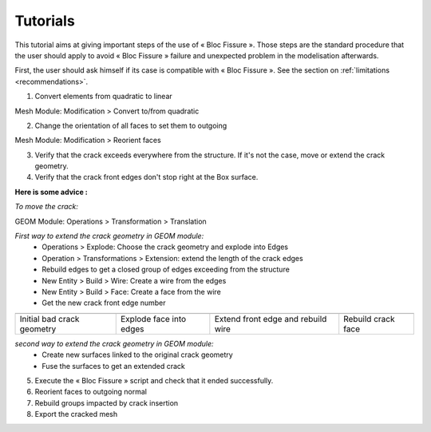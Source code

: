 .. _tutorials:

#######################
Tutorials
#######################

This tutorial aims at giving important steps of the use of « Bloc Fissure ». Those steps are the standard procedure that the user should apply to avoid « Bloc Fissure » failure and unexpected problem in the modelisation afterwards.

First, the user should ask himself if its case is compatible with « Bloc Fissure ». See the section on :ref:`limitations <recommendations>`.

1) Convert elements from quadratic to linear

Mesh Module: Modification > Convert to/from quadratic

2) Change the orientation of all faces to set them to outgoing

Mesh Module: Modification > Reorient faces

3) Verify that the crack exceeds everywhere from the structure. If it's not the case, move or extend the crack geometry.

4) Verify that the crack front edges don't stop right at the Box surface.

**Here is some advice :**

*To move the crack:*

GEOM Module: Operations > Transformation > Translation

*First way to extend the crack geometry in GEOM module:*
  - Operations > Explode: Choose the crack geometry and explode into Edges
  - Operation > Transformations > Extension: extend the length of the crack edges
  - Rebuild edges to get a closed group of edges exceeding from the structure
  - New Entity > Build > Wire: Create a wire from the edges
  - New Entity > Build > Face: Create a face from the wire
  - Get the new crack front edge number

+-----------------------------------+-----------------------------------+-----------------------------------+-----------------------------------+
| .. image:: images/tutorial_1.png  | .. image:: images/tutorial_2.png  | .. image:: images/tutorial_3.png  | .. image:: images/tutorial_4.png  |
|    :height: 200                   |    :height: 200                   |    :height: 200                   |    :height: 200                   |
|    :align: center                 |    :align: center                 |    :align: center                 |    :align: center                 |
+-----------------------------------+-----------------------------------+-----------------------------------+-----------------------------------+
|    Initial bad crack geometry     |   Explode face into edges         |  Extend front edge and            |  Rebuild crack face               |
|                                   |                                   |  rebuild wire                     |                                   |
+-----------------------------------+-----------------------------------+-----------------------------------+-----------------------------------+

*second way to extend the crack geometry in GEOM module:*
  - Create new surfaces linked to the original crack geometry
  - Fuse the surfaces to get an extended crack

5) Execute the « Bloc Fissure » script and check that it ended successfully.

6) Reorient faces to outgoing normal

7) Rebuild groups impacted by crack insertion

8) Export the cracked mesh










